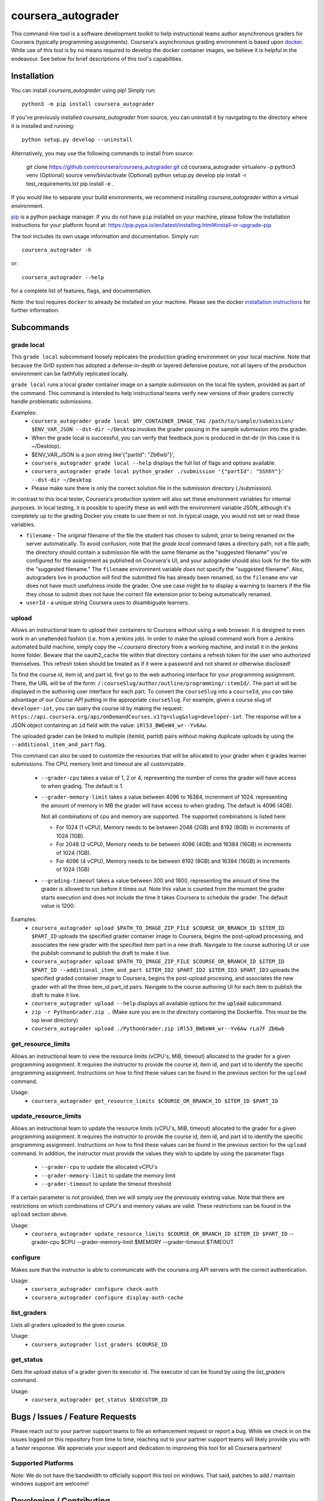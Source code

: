 coursera_autograder
===================

This command-line tool is a software development toolkit to help instructional
teams author asynchronous graders for Coursera (typically programming
assignments). Coursera's asynchronous grading environment is based upon
`docker <https://www.docker.com/>`_. While use of this tool is by no means
required to develop the docker container images, we believe it is helpful in the
endeavour. See below for brief descriptions of this tool's capabilities.

Installation
------------

You can install `coursera_autograder` using pip! Simply run::

  python3 -m pip install coursera_autograder
  
If you've previously installed `coursera_autograder` from source, you can uninstall it by
navigating to the directory where it is installed and running::

  python setup.py develop --uninstall

Alternatively, you may use the following commands to install from source:

  git clone https://github.com/coursera/coursera_autograder.git
  cd coursera_autograder
  virtualenv -p python3 venv (Optional)
  source venv/bin/activate (Optional)
  python setup.py develop
  pip install -r test_requirements.txt
  pip install -e .

If you would like to separate your build environments, we recommend installing `coursera_autograder` within a virtual environment.

`pip <https://pip.pypa.io/en/latest/index.html>`_ is a python package manager.
If you do not have ``pip`` installed on your machine, please follow the
installation instructions for your platform found at:
https://pip.pypa.io/en/latest/installing.html#install-or-upgrade-pip

The tool includes its own usage information and documentation. Simply run::

    coursera_autograder -h

or::

    coursera_autograder --help

for a complete list of features, flags, and documentation.

Note: the tool requires ``docker`` to already be installed on your machine.
Please see the docker
`installation instructions <http://docs.docker.com/index.html>`_ for further
information.

Subcommands
-----------

grade local
^^^^^^^^^^^

This ``grade local`` subcommand loosely replicates the production grading environment on
your local machine. Note that because the GrID system has
adopted a defense-in-depth or layered defensive posture, not all layers of the
production environment can be faithfully replicated locally.

``grade local`` runs a local grader
container image on a sample submission on the local file system, provided as part of the command. This command is intended
to help instructional teams verify new versions of their graders correctly
handle problematic submissions.

Examples:
 - ``coursera_autograder grade local $MY_CONTAINER_IMAGE_TAG
   /path/to/sample/submission/ $ENV_VAR_JSON --dst-dir ~/Desktop``
   invokes the grader passing in the sample submission into the grader.
 - When the grade local is successful, you can verify that feedback.json is produced in dst-dir (in this case it is ~/Desktop).
 - $ENV_VAR_JSON is a json string like'{"partId": "Zb6wb"}',
 - ``coursera_autograder grade local --help`` displays the full list of
   flags and options available.
 - ``coursera_autograder grade local python_grader ./submission '{"partId": "5ShhY"}' --dst-dir ~/Desktop``
 - Please make sure there is only the correct solution file in the submission directory (./submission).
 
In contrast to this local tester, Coursera's production system will also set these environment variables for internal purposes. In local testing, it is possible to specify these as well with the environment variable JSON, although it's completely up to the grading Docker you create to use them or not. In typical usage, you would not set or read these variables.

- ``filename`` - The original filename of the file the student has chosen to submit, prior to being renamed on the server automatically. To avoid confusion, note that the `grade local` command takes a directory path, not a file path; the directory should contain a submission file with the same filename as the "suggested filename" you've configured for the assignment as published on Coursera's UI, and your autograder should also look for the file with the "suggested filename." The ``filename`` environment variable *does not* specify the "suggested filename". Also, autograders live in production will find the submitted file has already been renamed, so the ``filename`` env var does not have much usefulness inside the grader. One use case might be to display a warning to learners if the file they chose to submit does not have the correct file extension prior to being automatically renamed.
- ``userId`` - a unique string Coursera uses to disambiguate learners.

upload
^^^^^^

Allows an instructional team to upload their containers to Coursera without
using a web browser. It is designed to even work in an unattended fashion (i.e.
from a jenkins job). In order to make the upload command work from a Jenkins
automated build machine, simply copy the `~/.coursera` directory from a working
machine, and install it in the jenkins home folder. Beware that the oauth2_cache
file within that directory contains a refresh token for the user who authorized
themselves. This refresh token should be treated as if it were a password and
not shared or otherwise disclosed!

To find the course id, item id, and part id, first go to the web authoring
interface for your programming assignment. There, the URL will be of the form:
``/:courseSlug/author/outline/programming/:itemId/``. The part id will be
displayed in the authoring user interface for each part. To convert the
``courseSlug`` into a ``courseId``, you can take advantage of our `Course API` putting in the appropriate ``courseSlug``. For example, given a
course slug of ``developer-iot``, you can query the course id by making the
request: ``https://api.coursera.org/api/onDemandCourses.v1?q=slug&slug=developer-iot``.
The response will be a JSON object containing an ``id`` field with the value:
``iRl53_BWEeW4_wr--Yv6Aw``.

The uploaded grader can be linked to multiple (itemId, partId) pairs without making duplicate uploads by using the ``--additional_item_and_part`` flag.

This command can also be used to customize the resources that will be allocated
to your grader when it grades learner submissions. The CPU, memory limit and
timeout are all customizable.

 - ``--grader-cpu`` takes a value of 1, 2 or 4, representing the number of cores
   the grader will have access to when grading. The default is 1.
 - ``--grader-memory-limit`` takes a value between 4096 to 16384, increnment of 1024. representing the
   amount of memory in MB the grader will have access to when grading. The
   default is 4096 (4GB).
   
   Not all combinations of cpu and memory are supported. The supported combinations is listed here:
   
   - For 1024 (1 vCPU), Memory needs to be between 2048 (2GB) and 8192 (8GB) in increments of 1024 (1GB).
   
   - For 2048 (2 vCPU), Memory needs to be between 4096 (4GB) and 16384 (16GB) in increments of 1024 (1GB).
   
   - For 4096 (4 vCPU), Memory needs to be between 8192 (8GB) and 16384 (16GB) in increments of 1024 (1GB)


 - ``--grading-timeout`` takes a value between 300 and 1800, representing the
   amount of time the grader is allowed to run before it times out. Note this
   value is counted from the moment the grader starts execution and does not
   include the time it takes Coursera to schedule the grader. The default value
   is 1200.

Examples:
 - ``coursera_autograder upload $PATH_TO_IMAGE_ZIP_FILE $COURSE_OR_BRANCH_ID $ITEM_ID
   $PART_ID`` uploads the specified grader container image to Coursera, begins
   the post-upload processing, and associates the new grader with the
   specified item part in a new draft. Navigate to the course authoring UI
   or use the `publish` command to publish the draft to make it live.
 - ``coursera_autograder upload $PATH_TO_IMAGE_ZIP_FILE $COURSE_OR_BRANCH_ID $ITEM_ID $PART_ID
   --additional_item_and_part $ITEM_ID2 $PART_ID2 $ITEM_ID3 $PART_ID3`` uploads
   the specified graded container image to Coursera, begins the post-upload procesing,
   and associates the new grader with all the three item_id part_id pairs.
   Navigate to the course authoring UI for each item to publish the draft to make it live.
 - ``coursera_autograder upload --help`` displays all available options
   for the :code:`upload` subcommand.
 - ``zip -r PythonGrader.zip .`` (Make sure you are in the directory containing the Dockerfile. This must be the top level directory)
 - ``coursera_autograder upload ./PythonGrader.zip iRl53_BWEeW4_wr--Yv6Aw rLa7F Zb6wb``

get_resource_limits
^^^^^^^^^^^^^^^^^^^

Allows an instructional team to view the resource limits (vCPU's, MiB, timeout) allocated to the grader for a given programming assignment.
It requires the instructor to provide the course id, item id, and part id to identify the specific programming assignment. Instructions on 
how to find these values can be found in the previous section for the ``upload`` command.

Usage:
 - ``coursera_autograder get_resource_limits $COURSE_OR_BRANCH_ID $ITEM_ID $PART_ID``

update_resource_limits
^^^^^^^^^^^^^^^^^^^^^^

Allows an instructional team to update the resource limits (vCPU's, MiB, timeout) allocated to the grader for a given programming assignment.
It requires the instructor to provide the course id, item id, and part id to identify the specific programming assignment. Instructions on 
how to find these values can be found in the previous section for the ``upload`` command. In addition, the instructor must provide the values
they wish to update by using the parameter flags

 - ``--grader-cpu`` to update the allocated vCPU's
 - ``--grader-memory-limit`` to update the memory limit
 - ``--grader-timeout`` to update the timeout threshold

If a certain parameter is not provided, then we will simply use the previously existing value. Note that there are restrictions on which
combinations of CPU's and memory values are valid. These restrictions can be found in the ``upload`` section above.

Usage:
 - ``coursera_autograder update_resource_limits $COURSE_OR_BRANCH_ID $ITEM_ID $PART_ID`` --grader-cpu $CPU --grader-memory-limit $MEMORY --grader-timeout $TIMEOUT

configure
^^^^^^^^^

Makes sure that the instructor is able to communicate with the coursera.org API servers with the correct authentication.

Usage:
 - ``coursera_autograder configure check-auth``
 - ``coursera_autograder configure display-auth-cache``

list_graders
^^^^^^^^^^^^

Lists all graders uploaded to the given course.

Usage:
  - ``coursera_autograder list_graders $COURSE_ID``

get_status
^^^^^^^^^^

Gets the upload status of a grader given its executor id. The executor id can be found by using the `list_graders` command.

Usage:
  - ``coursera_autograder get_status $EXECUTOR_ID``


Bugs / Issues / Feature Requests
--------------------------------

Please reach out to your partner support teams to file an enhancement request or report a bug. While we check in on the issues logged on this repository from time to time, reaching out to your partner support teams will likely provide you with a faster response. We appreciate your support and dedication to improving this tool for all Coursera partners!

Supported Platforms
^^^^^^^^^^^^^^^^^^^

Note: We do not have the bandwidth to officially support this tool on windows.
That said, patches to add / maintain windows support are welcome!

Developing / Contributing
-------------------------

We recommend developing ``coursera_autograder`` within a python
`virtualenv <https://pypi.python.org/pypi/virtualenv>`_.
To get your environment set up properly, do the following::

    virtualenv venv
    source venv/bin/activate
    python setup.py develop
    pip install -r test_requirements.txt

Tests
^^^^^

To run tests, simply run: ``nosetests``, or ``tox``.

Code Style
^^^^^^^^^^

Code should conform to pep8 style requirements. To check, simply run::

    pep8 coursera_autograder tests
